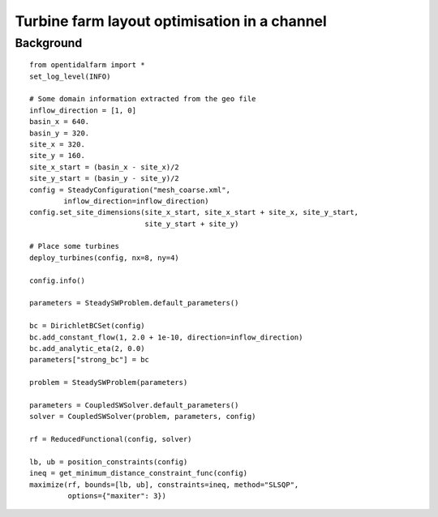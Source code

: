 ..  #!/usr/bin/env python 
  # -*- coding: utf-8 -*-
  
.. _scenario1:

.. py:currentmodule:: opentidalfarm

Turbine farm layout optimisation in a channel
=============================================


Background
**********


::

  from opentidalfarm import *
  set_log_level(INFO)
  
  # Some domain information extracted from the geo file
  inflow_direction = [1, 0]
  basin_x = 640.
  basin_y = 320.
  site_x = 320.
  site_y = 160.
  site_x_start = (basin_x - site_x)/2
  site_y_start = (basin_y - site_y)/2 
  config = SteadyConfiguration("mesh_coarse.xml",
          inflow_direction=inflow_direction)
  config.set_site_dimensions(site_x_start, site_x_start + site_x, site_y_start,
                             site_y_start + site_y)
  
  # Place some turbines 
  deploy_turbines(config, nx=8, ny=4)
  
  config.info()
  
  parameters = SteadySWProblem.default_parameters()
  
  bc = DirichletBCSet(config)
  bc.add_constant_flow(1, 2.0 + 1e-10, direction=inflow_direction)
  bc.add_analytic_eta(2, 0.0)
  parameters["strong_bc"] = bc
  
  problem = SteadySWProblem(parameters)
  
  parameters = CoupledSWSolver.default_parameters()
  solver = CoupledSWSolver(problem, parameters, config)
  
  rf = ReducedFunctional(config, solver)
  
  lb, ub = position_constraints(config) 
  ineq = get_minimum_distance_constraint_func(config)
  maximize(rf, bounds=[lb, ub], constraints=ineq, method="SLSQP",
           options={"maxiter": 3})
